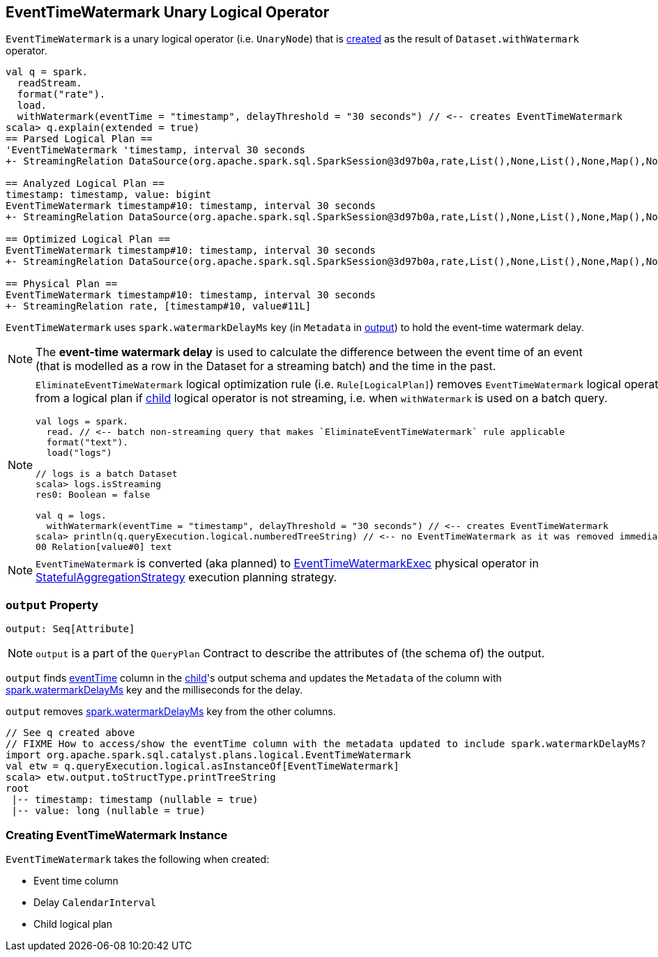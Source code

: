 == [[EventTimeWatermark]] EventTimeWatermark Unary Logical Operator

`EventTimeWatermark` is a unary logical operator (i.e. `UnaryNode`) that is <<creating-instance, created>> as the result of `Dataset.withWatermark` operator.

[source, scala]
----
val q = spark.
  readStream.
  format("rate").
  load.
  withWatermark(eventTime = "timestamp", delayThreshold = "30 seconds") // <-- creates EventTimeWatermark
scala> q.explain(extended = true)
== Parsed Logical Plan ==
'EventTimeWatermark 'timestamp, interval 30 seconds
+- StreamingRelation DataSource(org.apache.spark.sql.SparkSession@3d97b0a,rate,List(),None,List(),None,Map(),None), rate, [timestamp#10, value#11L]

== Analyzed Logical Plan ==
timestamp: timestamp, value: bigint
EventTimeWatermark timestamp#10: timestamp, interval 30 seconds
+- StreamingRelation DataSource(org.apache.spark.sql.SparkSession@3d97b0a,rate,List(),None,List(),None,Map(),None), rate, [timestamp#10, value#11L]

== Optimized Logical Plan ==
EventTimeWatermark timestamp#10: timestamp, interval 30 seconds
+- StreamingRelation DataSource(org.apache.spark.sql.SparkSession@3d97b0a,rate,List(),None,List(),None,Map(),None), rate, [timestamp#10, value#11L]

== Physical Plan ==
EventTimeWatermark timestamp#10: timestamp, interval 30 seconds
+- StreamingRelation rate, [timestamp#10, value#11L]
----

[[watermarkDelayMs]]
[[delayKey]]
`EventTimeWatermark` uses `spark.watermarkDelayMs` key (in `Metadata` in <<output, output>>) to hold the event-time watermark delay.

NOTE: The *event-time watermark delay* is used to calculate the difference between the event time of an event (that is modelled as a row in the Dataset for a streaming batch) and the time in the past.

[NOTE]
====
`EliminateEventTimeWatermark` logical optimization rule (i.e. `Rule[LogicalPlan]`) removes `EventTimeWatermark` logical operator from a logical plan if <<child, child>> logical operator is not streaming, i.e. when `withWatermark` is used on a batch query.

[source, scala]
----
val logs = spark.
  read. // <-- batch non-streaming query that makes `EliminateEventTimeWatermark` rule applicable
  format("text").
  load("logs")

// logs is a batch Dataset
scala> logs.isStreaming
res0: Boolean = false

val q = logs.
  withWatermark(eventTime = "timestamp", delayThreshold = "30 seconds") // <-- creates EventTimeWatermark
scala> println(q.queryExecution.logical.numberedTreeString) // <-- no EventTimeWatermark as it was removed immediately
00 Relation[value#0] text
----
====

NOTE: `EventTimeWatermark` is converted (aka planned) to link:link:spark-sql-streaming-EventTimeWatermarkExec.adoc[EventTimeWatermarkExec] physical operator in link:spark-sql-streaming-StatefulAggregationStrategy.adoc[StatefulAggregationStrategy] execution planning strategy.

=== [[output]] `output` Property

[source, scala]
----
output: Seq[Attribute]
----

NOTE: `output` is a part of the `QueryPlan` Contract to describe the attributes of (the schema of) the output.

`output` finds <<eventTime, eventTime>> column in the <<child, child>>'s output schema and updates the `Metadata` of the column with <<delayKey, spark.watermarkDelayMs>> key and the milliseconds for the delay.

`output` removes <<delayKey, spark.watermarkDelayMs>> key from the other columns.

[source, scala]
----
// See q created above
// FIXME How to access/show the eventTime column with the metadata updated to include spark.watermarkDelayMs?
import org.apache.spark.sql.catalyst.plans.logical.EventTimeWatermark
val etw = q.queryExecution.logical.asInstanceOf[EventTimeWatermark]
scala> etw.output.toStructType.printTreeString
root
 |-- timestamp: timestamp (nullable = true)
 |-- value: long (nullable = true)
----

=== [[creating-instance]] Creating EventTimeWatermark Instance

`EventTimeWatermark` takes the following when created:

* [[eventTime]] Event time column
* [[delay]] Delay `CalendarInterval`
* [[child]] Child logical plan
